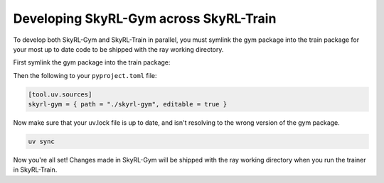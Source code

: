 Developing SkyRL-Gym across SkyRL-Train
=======================================
To develop both SkyRL-Gym and SkyRL-Train in parallel, you must symlink the gym package into the train package for 
your most up to date code to be shipped with the ray working directory.

First symlink the gym package into the train package:

.. code-block:: bash
    cd skyrl-train
    ln -s ../skyrl-gym/skyrl_gym/ skyrl-gym

Then the following to your ``pyproject.toml`` file:

.. code-block:: toml

    [tool.uv.sources]
    skyrl-gym = { path = "./skyrl-gym", editable = true }

Now make sure that your uv.lock file is up to date, and isn't resolving to the wrong version of the gym package.

.. code-block:: bash

    uv sync

Now you're all set! Changes made in SkyRL-Gym will be shipped with the ray working directory when you run the trainer in SkyRL-Train. 